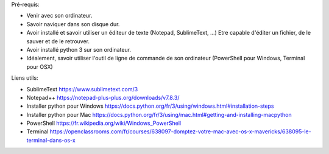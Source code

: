 Pré-requis:

- Venir avec son ordinateur.

- Savoir naviquer dans son disque dur.

- Avoir installé et savoir utiliser un éditeur de texte (Notepad, SublimeText,
  ...) Etre capable d'éditer un fichier, de le sauver et de le retrouver.

- Avoir installé python 3 sur son ordinateur.

- Idéalement, savoir utiliser l'outil de ligne de commande de son ordinateur
  (PowerShell pour Windows, Terminal pour OSX)

Liens utils:

- SublimeText https://www.sublimetext.com/3

- Notepad++ https://notepad-plus-plus.org/downloads/v7.8.3/

- Installer python pour Windows https://docs.python.org/fr/3/using/windows.html#installation-steps

- Installer python pour Mac https://docs.python.org/fr/3/using/mac.html#getting-and-installing-macpython

- PowerShell https://fr.wikipedia.org/wiki/Windows_PowerShell

- Terminal https://openclassrooms.com/fr/courses/638097-domptez-votre-mac-avec-os-x-mavericks/638095-le-terminal-dans-os-x
